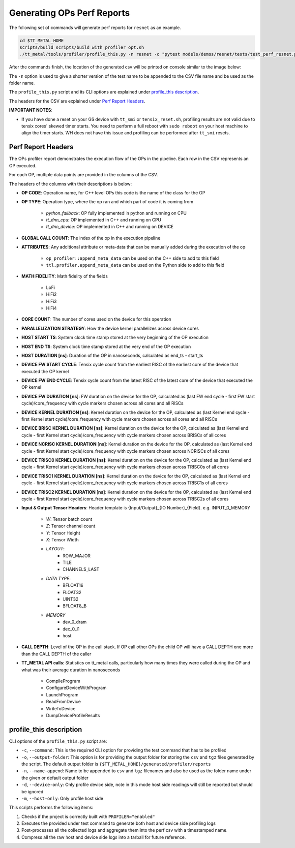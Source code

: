 Generating OPs Perf Reports
===========================

The following set of commands will generate perf reports for ``resnet`` as an example.

..  code-block:: sh

    cd $TT_METAL_HOME
    scripts/build_scripts/build_with_profiler_opt.sh
    ./tt_metal/tools/profiler/profile_this.py -n resnet -c "pytest models/demos/resnet/tests/test_perf_resnet.py::test_perf_bare_metal[8-0.024-28]"

After the commands finish, the location of the generated csv will be printed on console similar to the image below:

.. image:: ../../_static/ops_perf_location_example.png
    :alt: CSV path

The ``-n`` option is used to give a shorter version of the test name to be appended to the CSV file name and be used as the folder name.

The ``profile_this.py`` script and its CLI options are explained under `profile_this description`_.

The headers for the CSV are explained under `Perf Report Headers`_.

**IMPORTANT NOTES**:

- If you have done a reset on your GS device with ``tt_smi`` or ``tensix_reset.sh``, profiling results are not valid due to tensix cores' skewed timer starts. You need to perform a full reboot with ``sudo reboot`` on your host machine to align the timer starts. WH does not have this issue and profiling can be performed after ``tt_smi`` resets.

Perf Report Headers
-------------------

The OPs profiler report demonstrates the execution flow of the OPs in the pipeline. Each row in the CSV represents an OP executed.

For each OP, multiple data points are provided in the columns of the CSV.

The headers of the columns with their descriptions is below:

- **OP CODE**: Operation name, for C++ level OPs this code is the name of the class for the OP

- **OP TYPE**: Operation type, where the op ran and which part of code it is coming from

    - *python_fallback*: OP fully implemented in python and running on CPU
    - *tt_dnn_cpu*: OP implemented in C++ and running on CPU
    - *tt_dnn_device*: OP implemented in C++ and running on DEVICE

- **GLOBAL CALL COUNT**: The index of the op in the execution pipeline

- **ATTRIBUTES**: Any additional attribute or meta-data that can be manually added during the execution of the op

    - ``op_profiler::append_meta_data`` can be used on the C++ side to add to this field
    - ``ttl.profiler.append_meta_data`` can be used on the Python side to add to this field

- **MATH FIDELITY**: Math fidelity of the fields

    - LoFi
    - HiFi2
    - HiFi3
    - HiFi4

- **CORE COUNT**: The number of cores used on the device for this operation

- **PARALLELIZATION STRATEGY**: How the device kernel parallelizes across device cores

- **HOST START TS**: System clock time stamp stored at the very beginning of the OP execution

- **HOST END TS**: System clock time stamp stored at the very end of the OP execution

- **HOST DURATION [ns]**: Duration of the OP in nanoseconds, calculated as end_ts - start_ts

- **DEVICE FW START CYCLE**: Tensix cycle count from the earliest RISC of the earliest core of the device that executed the OP kernel

- **DEVICE FW END CYCLE**: Tensix cycle count from the latest RISC of the latest core of the device that executed the OP kernel

- **DEVICE FW DURATION [ns]**: FW duration on the device for the OP, calculated as (last FW end cycle - first FW start cycle)/core_frequency with cycle markers chosen across all cores and all RISCs

- **DEVICE KERNEL DURATION [ns]**: Kernel duration on the device for the OP, calculated as (last Kernel end cycle - first Kernel start cycle)/core_frequency with cycle markers chosen across all cores and all RISCs

- **DEVICE BRISC KERNEL DURATION [ns]**: Kernel duration on the device for the OP, calculated as (last Kernel end cycle - first Kernel start cycle)/core_frequency with cycle markers chosen across BRISCs of all cores

- **DEVICE NCRISC KERNEL DURATION [ns]**: Kernel duration on the device for the OP, calculated as (last Kernel end cycle - first Kernel start cycle)/core_frequency with cycle markers chosen across NCRISCs of all cores

- **DEVICE TRISC0 KERNEL DURATION [ns]**: Kernel duration on the device for the OP, calculated as (last Kernel end cycle - first Kernel start cycle)/core_frequency with cycle markers chosen across TRISC0s of all cores

- **DEVICE TRISC1 KERNEL DURATION [ns]**: Kernel duration on the device for the OP, calculated as (last Kernel end cycle - first Kernel start cycle)/core_frequency with cycle markers chosen across TRISC1s of all cores

- **DEVICE TRISC2 KERNEL DURATION [ns]**: Kernel duration on the device for the OP, calculated as (last Kernel end cycle - first Kernel start cycle)/core_frequency with cycle markers chosen across TRISC2s of all cores

- **Input & Output Tensor Headers**: Header template is {Input/Output}_{IO Number}_{Field}. e.g. INPUT_0_MEMORY

    - *W*: Tensor batch count
    - *Z*: Tensor channel count
    - *Y*: Tensor Height
    - *X*: Tensor Width
    - *LAYOUT*:
        - ROW_MAJOR
        - TILE
        - CHANNELS_LAST
    - *DATA TYPE*:
        - BFLOAT16
        - FLOAT32
        - UINT32
        - BFLOAT8_B
    - *MEMORY*
        - dev_0_dram
        - dec_0_l1
        - host

- **CALL DEPTH**: Level of the OP in the call stack. If OP call other OPs the child OP will have a CALL DEPTH one more than the CALL DEPTH of the caller

- **TT_METAL API calls**: Statistics on tt_metal calls, particularly how many times they were called during the OP and what was their average duration in nanoseconds

    - CompileProgram
    - ConfigureDeviceWithProgram
    - LaunchProgram
    - ReadFromDevice
    - WriteToDevice
    - DumpDeviceProfileResults


profile_this description
------------------------

CLI options of the  ``profile_this.py`` script are:

- ``-c``, ``--command``: This is the required CLI option for providing the test command that has to be profiled

- ``-o``, ``--output-folder``: This option is for providing the output folder for storing the ``csv`` and ``tgz`` files generated by the script. The default output folder is ``{$TT_METAL_HOME}/generated/profiler/reports``

- ``-n``, ``--name-append``: Name to be appended to ``csv`` and ``tgz`` filenames and also be used as the folder name under the given or default output folder

- ``-d``, ``--device-only``: Only profile device side, note in this mode host side readings will still be reported but should be ignored

- ``-m``, ``--host-only``: Only profile host side

This scripts performs the following items:

1. Checks if the project is correctly built with ``PROFILER="enabled"``
2. Executes the provided under test command to generate both host and device side profiling logs
3. Post-processes all the collected logs and aggregate them into the perf csv with a timestamped name.
4. Compress all the raw host and device side logs into a tarball for future reference.
